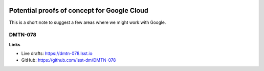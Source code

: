 .. image:: https://img.shields.io/badge/dmtn--078-lsst.io-brightgreen.svg
   :target: https://dmtn-078.lsst.io
.. image:: https://travis-ci.org/lsst-dm/dmtn-078.svg
   :target: https://travis-ci.org/lsst-dm/dmtn-078

############################################
Potential proofs of concept for Google Cloud
############################################

This is a short note to suggest a few areas where we might work with Google.

DMTN-078
========

**Links**

- Live drafts: https://dmtn-078.lsst.io
- GitHub: https://github.com/lsst-dm/DMTN-078
